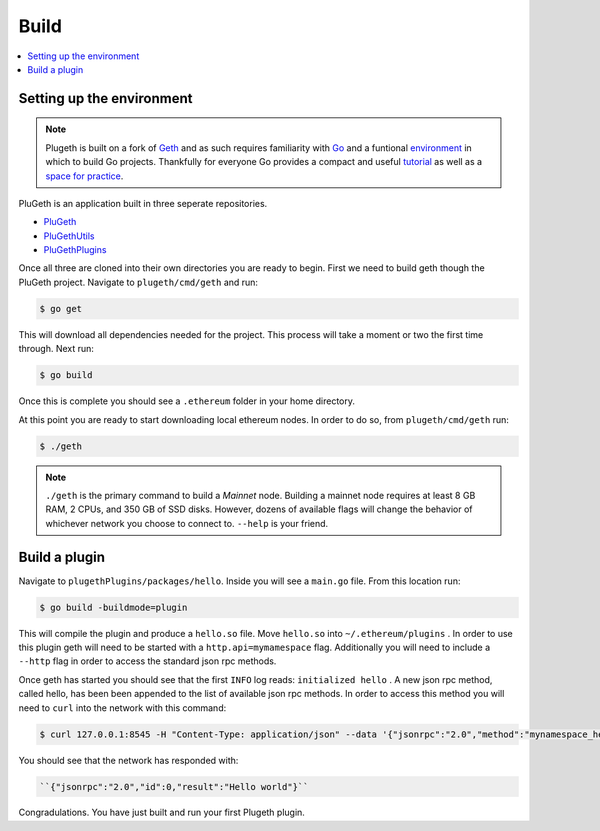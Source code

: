 .. _build:

Build
=====

.. contents:: :local:

Setting up the environment
**************************

.. NOTE:: Plugeth is built on a fork of `Geth`_ and as such requires familiarity with `Go`_ and a funtional `environment`_ in which to build Go projects. Thankfully for everyone Go provides a compact and useful `tutorial`_ as well as a `space for practice`_. 

PluGeth is an application built in three seperate repositories. 

* `PluGeth`_
* `PluGethUtils`_
* `PluGethPlugins`_

Once all three are cloned into their own directories you are ready to begin. First we need to build geth though the PluGeth project. Navigate to ``plugeth/cmd/geth`` and run:

.. code-block:: shell

   $ go get

This will download all dependencies needed for the project. This process will take a moment or two the first time through. Next run: 

.. code-block:: shell

   $ go build

Once this is complete you should see a ``.ethereum`` folder in your home directory. 

At this point you are ready to start downloading local ethereum nodes. In order to do so, from ``plugeth/cmd/geth`` run:

.. code-block:: shell

   $ ./geth

.. NOTE:: ``./geth`` is the primary command to build a *Mainnet* node. Building a mainnet node requires at least 8 GB RAM, 2 CPUs, and 350 GB of SSD disks. However, dozens of available flags will change the behavior of whichever network you choose to connect to. ``--help`` is your friend. 


Build a plugin
**************

Navigate to ``plugethPlugins/packages/hello``. Inside you will see a ``main.go`` file. From this location run:

.. code-block:: shell

   $ go build -buildmode=plugin

This will compile the plugin and produce a ``hello.so`` file. Move ``hello.so`` into ``~/.ethereum/plugins`` . In order to use this plugin geth will need to be started with a ``http.api=mymamespace`` flag. Additionally you will need to include a ``--http`` flag in order to access the standard json rpc methods. 

Once geth has started you should see that the first ``INFO`` log reads: ``initialized hello`` . A new json rpc method, called hello, has been been appended to the list of available json rpc methods. In order to access this method you will need to ``curl`` into the network with this command:

.. code-block:: shell

   $ curl 127.0.0.1:8545 -H "Content-Type: application/json" --data '{"jsonrpc":"2.0","method":"mynamespace_hello","params":[],"id":0}'

You should see that the network has responded with:

.. code-block:: shell

   ``{"jsonrpc":"2.0","id":0,"result":"Hello world"}``

Congradulations. You have just built and run your first Plugeth plugin. 

.. _space for practice: https://tour.golang.org/welcome/1 
.. _tutorial: https://tour.golang.org/welcome/1 
.. _environment: https://golang.org/doc/code
.. _Go: https://golang.org/doc/
.. _Geth: https://geth.ethereum.org/
.. _PluGeth: https://github.com/openrelayxyz/plugeth
.. _PluGethUtils: https://github.com/openrelayxyz/plugeth-utils
.. _PluGethPlugins: https://github.com/openrelayxyz/plugeth-plugins